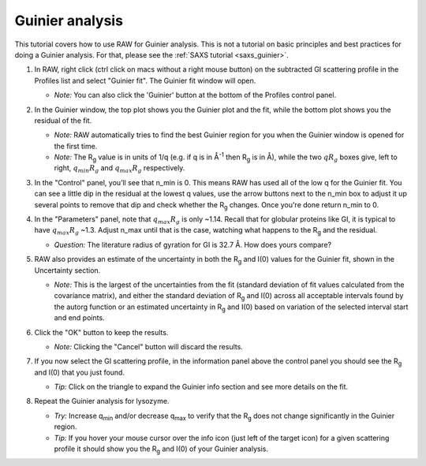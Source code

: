 Guinier analysis
^^^^^^^^^^^^^^^^^^^^^^^^
.. _s1p2:

This tutorial covers how to use RAW for Guinier analysis. This is not a tutorial
on basic principles and best practices for doing a Guinier analysis. For that,
please see the :ref:`SAXS tutorial <saxs_guinier>`.


#.  In RAW, right click (ctrl click on macs without a right mouse button) on the
    subtracted GI scattering profile in the Profiles list and select "Guinier fit".
    The Guinier fit window will open.

    *   *Note:* You can also click the 'Guinier' button at the bottom of the Profiles
        control panel.

    |guinier_open_png|

#.  In the Guinier window, the top plot shows you the Guinier plot and the fit,
    while the bottom plot shows you the residual of the fit.

    *   *Note:* RAW automatically tries to find the best Guinier region for you
        when the Guinier window is opened for the first time.

    *   *Note:* The |Rg| value is in units of 1/q (e.g. if q is in Å\ :sup:`-1`
        then |Rg| is in Å), while the two :math:`qR_g` boxes give, left to right,
        :math:`q_{min}R_g` and :math:`q_{max}R_g` respectively.

    |guinier_gi_png|

#.  In the "Control" panel, you’ll see that n_min is 0. This means RAW has
    used all of the low q for the Guinier fit. You can see a little dip in the
    residual at the lowest q values, use the arrow buttons next to
    the n_min box to adjust it up several points to remove that dip and check whether
    the |Rg| changes. Once you're done return n_min to 0.

#.  In the "Parameters" panel, note that :math:`q_{max}R_g` is only ~1.14. Recall that for globular
    proteins like GI, it is typical to have :math:`q_{max}R_g` ~1.3. Adjust n_max until that is
    the case, watching what happens to the |Rg| and the residual.

    *   *Question:* The literature radius of gyration for GI is 32.7 Å. How does yours compare?

#.  RAW also provides an estimate of the uncertainty in both the |Rg| and I(0) values for
    the Guinier fit, shown in the Uncertainty section.

    *   *Note:* This is the largest of the uncertainties from the fit (standard deviation
        of fit values calculated from the covariance matrix), and either the standard deviation of
        |Rg| and I(0) across all acceptable intervals found by the autorg function
        or an estimated uncertainty in |Rg| and I(0) based on variation of the selected
        interval start and end points.

#.  Click the "OK" button to keep the results.

    *   *Note:* Clicking the "Cancel" button will discard the results.

#.  If you now select the GI scattering profile, in the information panel above
    the control panel you should see the |Rg| and I(0) that you just found.

    |info_panel_png|

    *   *Tip:* Click on the triangle to expand the Guinier info section and see more details
        on the fit.

    |info_expand_png|

#.  Repeat the Guinier analysis for lysozyme.

    *   *Try:* Increase q\ :sub:`min` and/or decrease q\ :sub:`max` to verify that the |Rg|
        does not change significantly in the Guinier region.

    *   *Tip:* If you hover your mouse cursor over the info icon (just left of the target icon)
        for a given scattering profile it should show you the |Rg| and I(0) of your Guinier analysis.

|lys_guinier_png|


.. |guinier_open_png| image:: images/guinier_open.png
    :width: 400 px
    :target: ../_images/guinier_open.png

.. |guinier_gi_png| image:: images/guinier_gi.png
    :target: ../_images/guinier_gi.png

.. |info_panel_png| image:: images/info_panel.png
    :width: 400 px
    :target: ../_images/info_panel.png

.. |info_expand_png| image:: images/info_expand.png
    :width: 400 px
    :target: ../_images/info_expand.png

.. |lys_guinier_png| image:: images/guinier_lys.png
    :target: ../_images/guinier_lys.png


.. |Rg| replace:: R\ :sub:`g`
